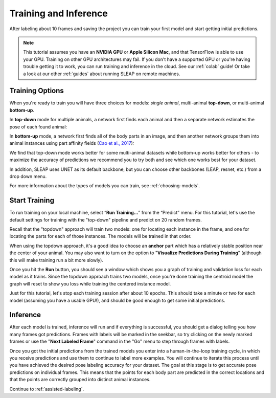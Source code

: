 .. _initial-training:

Training and Inference
----------------------------
After labeling about 10 frames and saving the project you can train your first model and start getting initial predictions.

.. note::

    This tutorial assumes you have an **NVIDIA GPU** or **Apple Silicon Mac**, and that TensorFlow is able to use your GPU. Training on other GPU architectures may fail. If you don't have a supported GPU or you're having trouble getting it to work, you can run training and inference in the cloud. See our :ref:`colab` guide! Or take a look at our other :ref:`guides` about running SLEAP on remote machines.


.. _training-options:

Training Options
~~~~~~~~~~~~~~~~~~~

When you're ready to train you will have three choices for models: *single animal*, multi-animal **top-down**, or multi-animal **bottom-up**.

In **top-down** mode for multiple animals, a network first finds each animal and then a separate network estimates the pose of each found animal:

.. image:: ../_static/topdown_approach.jpg

In **bottom-up** mode, a network first finds all of the body parts in an image, and then another network groups them into animal instances using part affinity fields (`Cao et al., 2017 <https://arxiv.org/abs/1611.08050>`_):

.. image:: ../_static/bottomup_approach.jpg

We find that top-down mode works better for some multi-animal datasets while bottom-up works better for others - to maximize the accuracy of predictions we recommend you to try both and see which one works best for your dataset.

In addition, SLEAP uses UNET as its default backbone, but you can choose other backbones (LEAP, resnet, etc.) from a drop down menu.

For more information about the types of models you can train, see :ref:`choosing-models`.


Start Training
~~~~~~~~~~~~~~~~

To run training on your local machine, select “**Run Training…**” from the “Predict”
menu. For this tutorial, let's use the default settings for training with the "top-down" pipeline and predict on 20 random frames.

|image6|

Recall that the "topdown" approach will train two models: one for locating each instance in the frame, and one for locating the parts for each of those instances. The models will be trained in that order.

When using the topdown approach, it's a good idea to choose an **anchor** part which has a relatively stable position near the center of your animal. You may also want to turn on the option to "**Visualize Predictions During Training**" (although this will make training run a bit more slowly).

Once you hit the **Run** button, you should see a window which shows you a graph of training and validation loss for each model as it trains. Since the topdown approach trains two models, once you're done training the centroid model the graph will reset to show you loss while training the centered instance model.

Just for this tutorial, let's stop each training session after about 10 epochs. This should take a minute or two for each model (assuming you have a usable GPU!), and should be good enough to get some initial predictions.

.. _initial-inference:

Inference
~~~~~~~~~~~~
After each model is trained, inference will run and if everything is successful, you should get a dialog telling you how many frames got predictions. Frames with labels will be marked in the seekbar, so try clicking on the newly marked frames or use the "**Next Labeled Frame**" command in the "Go" menu to step through frames with labels.

Once you got the initial predictions from the trained models you enter into a human-in-the-loop training cycle, in which you receive predictions and use them to continue to label more examples. You will continue to iterate this process until you have achieved the desired pose labeling accuracy for your dataset. The goal at this stage is to get accurate pose predictions on individual frames. This means that the points for each body part are predicted in the correct locations and that the points are correctly grouped into distinct animal instances.


Continue to :ref:`assisted-labeling`.

.. |image6| image:: ../_static/training-dialog.jpg